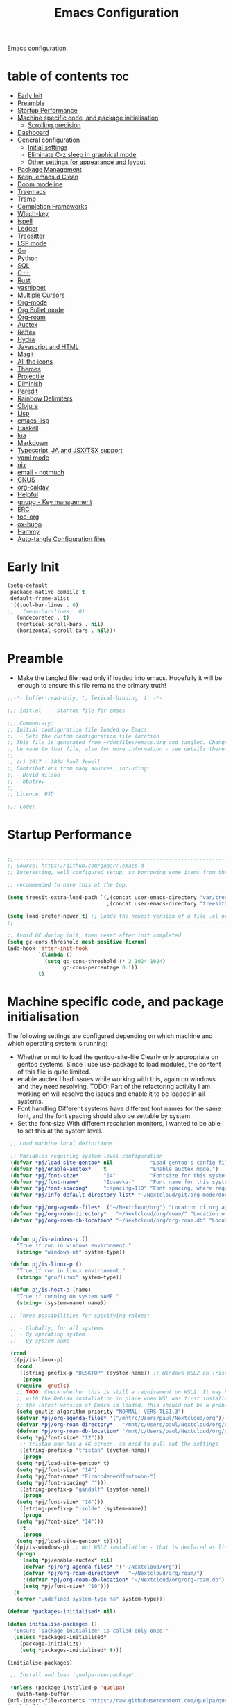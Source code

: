 #+TITLE: Emacs Configuration
#+PROPERTY: header-args:emacs-lisp :mkdirp t :tangle ./.emacs.d/init.el

Emacs configuration.

* table of contents                                                     :toc:
:PROPERTIES:
:TOC: :include all :ignore this
:END:
- [[#early-init][Early Init]]
- [[#preamble][Preamble]]
- [[#startup-performance][Startup Performance]]
- [[#machine-specific-code-and-package-initialisation][Machine specific code, and package initialisation]]
  - [[#scrolling-precision][Scrolling precision]]
- [[#dashboard][Dashboard]]
- [[#general-configuration][General configuration]]
  - [[#initial-settings][Initial settings]]
  - [[#eliminate-c-z-sleep-in-graphical-mode][Eliminate C-z sleep in graphical mode]]
  - [[#other-settings-for-appearance-and-layout][Other settings for appearance and layout]]
- [[#package-management][Package Management]]
- [[#keep-emacsd-clean][Keep .emacs.d Clean]]
- [[#doom-modeline][Doom modeline]]
- [[#treemacs][Treemacs]]
- [[#tramp][Tramp]]
- [[#completion-frameworks][Completion Frameworks]]
- [[#which-key][Which-key]]
- [[#ispell][ispell]]
- [[#ledger][Ledger]]
- [[#treesitter][Treesitter]]
- [[#lsp-mode][LSP mode]]
- [[#go][Go]]
- [[#python][Python]]
- [[#sql][SQL]]
- [[#c][C++]]
- [[#rust][Rust]]
- [[#yasnippet][yasnippet]]
- [[#multiple-cursors][Multiple Cursors]]
- [[#org-mode][Org-mode]]
- [[#org-bullet-mode][Org Bullet mode]]
- [[#org-roam][Org-roam]]
- [[#auctex][Auctex]]
- [[#reftex][Reftex]]
- [[#hydra][Hydra]]
- [[#javascript-and-html][Javascript and HTML]]
- [[#magit][Magit]]
- [[#all-the-icons][All the icons]]
- [[#themes][Themes]]
- [[#projectile][Projectile]]
- [[#diminish][Diminish]]
- [[#paredit][Paredit]]
- [[#rainbow-delimiters][Rainbow Delimiters]]
- [[#clojure][Clojure]]
- [[#lisp][Lisp]]
- [[#emacs-lisp][emacs-lisp]]
- [[#haskell][Haskell]]
- [[#lua][lua]]
- [[#markdown][Markdown]]
- [[#typescript-ja-and-jsxtsx-support][Typescript, JA and JSX/TSX support]]
- [[#yaml-mode][yaml mode]]
- [[#nix][nix]]
- [[#email---notmuch][email - notmuch]]
- [[#gnus][GNUS]]
- [[#org-caldav][org-caldav]]
- [[#helpful][Helpful]]
- [[#gnupg---key-management][gnupg - Key management]]
- [[#erc][ERC]]
- [[#toc-org][toc-org]]
- [[#ox-hugo][ox-hugo]]
- [[#hammy][Hammy]]
- [[#auto-tangle-configuration-files][Auto-tangle Configuration files]]

* Early Init
#+begin_src emacs-lisp :tangle ./.emacs.d/early-init.el
(setq-default
 package-native-compile t
 default-frame-alist
 '((tool-bar-lines . 0)
;;   (menu-bar-lines . 0)
   (undecorated . t)
   (vertical-scroll-bars . nil)
   (horizontal-scroll-bars . nil)))
#+end_src
* Preamble
- Make the tangled file read only if loaded into emacs. Hopefully it
  will be enough to ensure this file remains the primary truth!
#+begin_src emacs-lisp
;;-*- buffer-read-only: t; lexical-binding: t; -*-

;;; init.el --- Startup file for emacs

;;; Commentary:
;; Initial configuration file loaded by Emacs.
;;  - Sets the custom configuration file location
;; This file is generated from ~/dotfiles/emacs.org and tangled. Changes should
;; be made to that file; also for more information - see details there.
;;
;; (c) 2017 - 2024 Paul Jewell
;; Contributions from many sources, including:
;; - David Wilson
;; - bbatsov
;;
;; Licence: BSD

;;; Code:
#+end_src

* Startup Performance

#+begin_src emacs-lisp

;;---------------------------------------------------------------------------------
;; Source: https://github.com/gopar/.emacs.d
;; Interesting, well configured setup, so borrowing some items from there.

;; recommended to have this at the top.

(setq treesit-extra-load-path `(,(concat user-emacs-directory "var/tree-sitter-dist/")
                                ,(concat user-emacs-directory "treesitter")))

(setq load-prefer-newer t) ;; Loads the newest version of a file .el or .elc
;;---------------------------------------------------------------------------------

;; Avoid GC during init, then reset after init completed
(setq gc-cons-threshold most-positive-fixnum)
(add-hook 'after-init-hook
          `(lambda ()
            (setq gc-cons-threshold (* 2 1024 1024)
                  gc-cons-percentage 0.1))
          t)

#+end_src

* Machine specific code, and package initialisation
The following settings are configured depending on which machine and
which operating system is running:
- Whether or not to load the gentoo-site-file
  Clearly only appropriate on gentoo systems. Since I use use-package
  to load modules, the content of this file is quite limited.
- enable auctex I had issues while working with this, again on windows
  and they need resolving. TODO: Part of the refactoring activity I am
  working on will resolve the issues and enable it to be loaded in all
  systems.
- Font handling
  Different systems have different font names for the same font, and
  the font spacing should also be settable by system.
- Set the font-size
  With different resolution monitors, I wanted to be able to set this
  at the system level.
#+begin_src emacs-lisp
   ;; Load machine local definitions

   ;; Variables requiring system level configuration
   (defvar *pj/load-site-gentoo* nil            "Load gentoo's config file.")
   (defvar *pj/enable-auctex*    t              "Enable auctex mode.")
   (defvar *pj/font-size*        "14"           "Fontsize for this system.")
   (defvar *pj/font-name*        "Iosevka-"     "Font name for this system.")
   (defvar *pj/font-spacing*     ":spacing=110" "Font spacing, where required.")
   (defvar *pj/info-default-directory-list* "~/Nextcloud/git/org-mode/doc")

   (defvar *pj/org-agenda-files* '("~/Nextcloud/org") "Location of org agenda files.")
   (defvar *pj/org-roam-directory*   "~/Nextcloud/org/roam/" "Location of org-roam files.")
   (defvar *pj/org-roam-db-location* "~/Nextcloud/org/org-roam.db" "Location of org-roam database.")


   (defun pj/is-windows-p ()
     "True if run in windows environment."
     (string= "windows-nt" system-type))

   (defun pj/is-linux-p ()
     "True if run in linux environment."
     (string= "gnu/linux" system-type))

   (defun pj/is-host-p (name)
     "True if running on system NAME."
     (string= (system-name) name))

   ;; Three possibilities for specifying values:

   ;; - Globally, for all systems
   ;; - By operating system
   ;; - By system name

   (cond
    ((pj/is-linux-p)
     (cond
      ((string-prefix-p "DESKTOP" (system-name)) ;; Windows WSL2 on Tristan
       (progn
	 (require 'gnutls)
	 ;; TODO: Check whether this is still a requirement on WSL2. It may have been necessary
	 ;; with the Debian installation in place when WSL was first installed. Also, if
	 ;; the latest version of Emacs is loaded, this should not be a problem.
	 (setq gnutls-algorithm-priority "NORMAL:-VERS-TLS1.3")
	 (defvar *pj/org-agenda-files* '("/mnt/c/Users/paul/Nextcloud/org"))
	 (defvar *pj/org-roam-directory*   "/mnt/c/Users/paul/Nextcloud/org/roam/")
	 (defvar *pj/org-roam-db-location* "/mnt/c/Users/paul/Nextcloud/org/org-roam.db")
	 (setq *pj/font-size* "12")))
      ;; tristan now has a 4K screen, so need to pull out the settings
      ((string-prefix-p "tristan" (system-name))
       (progn
	 (setq *pj/load-site-gentoo* t)
	 (setq *pj/font-size* "14")
	 (setq *pj/font-name* "Firacodenerdfontmono-")
	 (setq *pj/font-spacing* "")))
      ((string-prefix-p "gandalf" (system-name))
       (progn
	 (setq *pj/font-size* "14")))
      ((string-prefix-p "isolde" (system-name))
       (progn
	 (setq *pj/font-size* "14")))
      (t
       (progn
	 (setq *pj/load-site-gentoo* t)))))
    ((pj/is-windows-p) ;; Not WSL2 installation - that is declared as linux
     (progn
       (setq *pj/enable-auctex* nil)
       (defvar *pj/org-agenda-files* '("~/Nextcloud/org"))
       (defvar *pj/org-roam-directory*   "~/Nextcloud/org/roam/")
       :(defvar *pj/org-roam-db-location* "~/Nextcloud/org/org-roam.db")
       (setq *pj/font-size* "10")))
    (t
     (error "Undefined system-type %s" system-type)))
  
  (defvar *packages-initialised* nil)

  (defun initialise-packages ()
    "Ensure `package-initialize' is called only once."
    (unless *packages-initialised*
      (package-initialize)
      (setq *packages-initialised* t)))

  (initialise-packages)

   ;; Install and load `quelpa-use-package'.

   (unless (package-installed-p 'quelpa)
     (with-temp-buffer
  (url-insert-file-contents "https://raw.githubusercontent.com/quelpa/quelpa/master/quelpa.el")
  (eval-buffer)
  (quelpa-self-upgrade)))
   (setq quelpa-update-melpa-p nil)
   (unless (package-installed-p 'quelpa-use-package)
     (quelpa
      '(quelpa-use-package
   :fetcher git
   :url "https://github.com/quelpa/quelpa-use-package.git")))
  (require 'quelpa-use-package)

#+end_src

#+begin_src emacs-lisp
(defvar init-dir) ;; Initial directory for emacs configuration
(setq init-dir (file-name-directory (or load-file-name (buffer-file-name))))

#+end_src
** Scrolling precision
#+begin_src
(setq pixel-scroll-precision-interpolate-page t)
(pixel-scroll-precision-mode t)

#+end_src
* Dashboard
#+begin_src emacs-lisp
(use-package dashboard
  :config
  (dashboard-setup-startup-hook)
  (setq dashboard-items '((recents . 20) (bookmarks . 20)))
  (setq recentf-exclude '("bookmarks")))

#+end_src
* General configuration
** Initial settings
#+begin_src emacs-lisp
;;==============================================================================
;;.....General configuration
;;     ---------------------

(if *pj/load-site-gentoo*
    (require 'site-gentoo))

;; Set default modes
(setq major-mode 'text-mode)
(add-hook 'text-mode-hook 'turn-on-auto-fill)

;; Go straight to scratch buffer on startup
(setq inhibit-startup-screen t)

;; dont use tabs for indenting
(setq-default indent-tabs-mode nil)
(setq-default tab-width 3)
(setq-default sh-basic-offset 2)
(setq-default sh-indentation 2)

;; Changes all yes/no questions to y/n type
(fset 'yes-or-no-p 'y-or-n-p)
(set-variable 'confirm-kill-emacs 'yes-or-no-p)

#+end_src

** Eliminate C-z sleep in graphical mode
When running emacs in a terminal, it is useful to be able to suspend with C-z
but in graphical mode it causes havoc. This code checks the mode and enables/disables
C-z as appropriate.

#+begin_src emacs-lisp
(fset 'original-suspend-frame (symbol-function 'suspend-frame))

(defun my-suspend-frame ()
  "A custom version of suspend frame that does nothing in graphical mode."
  (if (display-graphic-p)
      (message "Frame suspension is disabled in graphical mode.")
    (original-suspend-frame)))

(advice-add 'suspend-frame :override #'my-suspend-frame)

#+end_src

** Other settings for appearance and layout

#+begin_src emacs-lisp


;; global-font-lock-mode enables font-lock-mode (syntax highlighting)
;; when the current major mode supports it.
(global-font-lock-mode t)
;; Goto line number. You can display the line numbers in the margin
;; of the buffer with M-x display-line-numbers-mode
(global-set-key "\C-x\C-l" 'goto-line)
;; Copy the marked region to the kill ring
(global-set-key "\C-x\C-y" 'copy-region-as-kill)

;; Remove the tool-bar from the top
(tool-bar-mode -1)
;; Currently not disabled - it is good to see the menu options available for the
;; different modes. I may disable it in the future if I feel I know the available
;; options well enough.
;; (menu-bar-mode -1) 
(scroll-bar-mode -1)

;; Full path in title bar
(setq-default frame-title-format "%b (%f)")

;; Easier to remember list-buffers...
(defalias 'list-buffers 'ibuffer)

;; Backup management
(setq backup-directory-alist `(("." . ,(concat user-emacs-directory "backups")))
      ;; don't kill my hardlinks
      backup-by-copying t
      ;; Keep multiple versions for each file, but not too many
      version-control t
      delete-old-versions t
      kept-new-versions 20
      kept-old-versions 5)

#+end_src

* Package Management
Packages are currently installed using use-package. 

#+begin_src emacs-lisp
;;==============================================================================
;;.....Package management
;;     ------------------

;; Add marmalade to package repos
(setq package-archives `(("gnu" . "https://elpa.gnu.org/packages/")
                         ("melpa" . "https://melpa.org/packages/")
                         ("melpa-stable" . "https://stable.melpa.org/packages/")))
      
(initialise-packages)

(unless (and (file-exists-p (concat init-dir "elpa/archives/gnu"))
             (file-exists-p (concat init-dir "elpa/archives/melpa"))
             (file-exists-p (concat init-dir "elpa/archives/melpa-stable")))
  (package-refresh-contents))

;; Initialise use-package on non-guix/non-nix systems.
(unless (package-installed-p 'use-package)
  (package-install 'use-package))

(eval-when-compile (require 'use-package))
(setq use-package-verbose t
      native-comp-async-report-warnings-errors nil)

;; This ensures packages are available - if using nix/guix declarative package
;; installation, this needs to be removed
(setq use-package-always-ensure t)

(use-package async
  :defer t
  :init
  (dired-async-mode 1))

(use-package savehist
  :defer 2
  :init (savehist-mode t))

(use-package repeat
  :defer 10
  :init (repeat-mode +1))
#+end_src

* Keep .emacs.d Clean
#+begin_src emacs-lisp
;; Change the user-emacs-directory to keep unwanted things out of ~/.emacs.d
(setq user-emacs-directory (expand-file-name "~/.cache/emacs/")
      url-history-file (expand-file-name "url/history" user-emacs-directory))

;; Use no-littering to automatically set common paths to the new user-emacs-directory
(use-package no-littering)

;; Keep customization settings in a temporary file (thanks Ambrevar!)
;; This means customisations won't persist after a reboot...
(setq custom-file
      (if (boundp 'server-socket-dir)
          (expand-file-name "custom.el" server-socket-dir)
        (expand-file-name (format "emacs-custom-%s.el" (user-uid)) temporary-file-directory)))
(load custom-file t)

#+end_src
* Doom modeline
Better UI for modeline.
Need to install fonts first by doing this:
#+begin_example
M-x all-the-icons-install-fonts
#+end_example

#+begin_src emacs-lisp
(use-package doom-modeline
  :init (doom-modeline-mode 1)
  :config (column-number-mode 1)
  :custom
  (doom-modeline-height 30)
  (doom-modeline-window-width-limit nil)
  (doom-modeline-buffer-file-name-style 'truncate-with-project)
  (doom-modeline-minor-modes nil)
  (doom-modeline-enable-word-count t)
  (doom-modeline-buffer-encoding nil)
  (doom-modeline-buffer-modification-icon t)
  (doom-modeline-env-python-executable "python")
  ;; Requires display-time-mode to be 1
  (doom-modeline-time t)
  (doom-modeline-vcs-max-length 50))

#+end_src
* Treemacs
#+begin_src
(use-package treemacs
  :bind ("C-c t" . treemacs)
  :custom
  (treemacs-is-never-other-window t)
  :hook
  (treemacs-mode . treemacs-project-follow-mode))
#+end_src


* Tramp
ssh connection to other machines.
#+begin_src emacs-lisp
(setq tramp-default-method "ssh")
;; Ensure paths are correct for editing files on guix systems (thanks @janneke)
(with-eval-after-load 'tramp-sh (push 'tramp-own-remote-path tramp-remote-path))
#+end_src

* Completion Frameworks
#+begin_src emacs-lisp

;;; COMPLETION
(use-package vertico
  :init
  ;; Enable vertico using the vertico-flat-mode
  (require 'vertico-directory)
  (add-hook 'rfn-eshadow-update-overlay-hook #'vertico-directory-tidy)

  (use-package orderless
    :commands (orderless)
    :custom
    (completion-styles '(orderless basic))
    (completion-category-overrides '((file (styles partial-completion))
                                     (ledger (styles basic)))))

  (use-package marginalia
    :custom
    (marginalia-annotators
     '(marginalia-annotators-heavy marginalia-annotators-light nil))
    :config
    (marginalia-mode))
  (vertico-mode t)
  :config
  ;; Do not allow the cursor in the minibuffer prompt
  (setq minibuffer-prompt-properties
        '(read-only t cursor-intangible t face minibuffer-prompt))
  (add-hook 'minibuffer-setup-hook #'cursor-intangible-mode)
  ;; Enable recursive minibuffers
  (setq enable-recursive-minibuffers t))
;;;; Extra Completion Functions
(use-package consult
  :ensure t
  :after vertico
  :bind (("C-x b"       . consult-buffer)
         ("C-x C-k C-k" . consult-kmacro)
         ("M-y"         . consult-yank-pop)
         ("M-g g"       . consult-goto-line)
         ("M-g M-g"     . consult-goto-line)
         ("M-g f"       . consult-flymake)
         ("M-g i"       . consult-imenu)
         ("M-s l"       . consult-line)
         ("M-s L"       . consult-line-multi)
         ("M-s u"       . consult-focus-lines)
         ("M-s g"       . consult-ripgrep)
         ("M-s M-g"     . consult-ripgrep)
         ("C-x C-SPC"   . consult-global-mark)
         ("C-x M-:"     . consult-complex-command)
         ;; TODO: Identify new key chords for these two...
         ;;         ("C-c n"       . consult-org-agenda)
         ;;         ("C-c m"       . my/notegrep)
         :map minibuffer-local-map
         ("M-r" . consult-history))
  :custom
  (completion-in-region-function #'consult-completion-in-region)
  :config
  (defun my/notegrep ()
    "Use interactive grepping to search my notes"
    (interactive)
    (consult-ripgrep org-directory))
  (recentf-mode t))

(use-package consult-dir
  :ensure t
  :bind (("C-x C-j" . consult-dir)
         ;; :map minibuffer-local-completion-map
         :map vertico-map
         ("C-x C-j" . consult-dir)))

(use-package consult-recoll
  :ensure t
  :bind (("M-s r" . consult-recoll))
  :init
  (setq consult-recoll-inline-snippets t)
  :config
  (defun recoll-index (&optional args)
    "Start indexing deamon if there is not one running already.
This way our searches are kept up to date"
    (interactive)
    (let ((recollindex-buffer "*RECOLLINDEX*"))
      (unless (process-live-p (get-buffer-process (get-buffer recollindex-buffer)))
        (make-process :name "recollindex"
                      :buffer recollindex-buffer
                      :command '("recollindex" "-m" "-D")))))
  (eval-after-load 'consult-recoll
    (recoll-index)))

(use-package embark
  :bind
  ;; pick some comfortable binding
  (("C-="                     . embark-act)
   ("C-<escape>"              . embark-act)
   ([remap describe-bindings] . embark-bindings)
   :map embark-file-map
   ("C-d"                     . dragon-drop))
  :custom
  (embark-indicators
   '(embark-highlight-indicator
     embark-isearch-highlight-indicator
     embark-minimal-indicator))
  :init
  ;; Optionally replace the key help with a completing-read interface
  (setq prefix-help-command #'embark-prefix-help-command)
  (setq embark-prompter 'embark-completing-read-prompter)
  :config
  (defun search-in-source-graph (text))
  (defun dragon-drop (file)
    (start-process-shell-command "dragon-drop" nil
                                 (concat "dragon-drop " file)))

  ;; Preview any command with M-.
  (define-key minibuffer-local-map (kbd "M-.") #'my-embark-preview)
  (defun my-embark-preview ()
    "Previews candidate in vertico buffer, unless it's a consult command"
    (interactive)
    (unless (bound-and-true-p consult--preview-function)
      (save-selected-window
        (let ((embark-quit-after-action nil))
          (embark-dwim))))))
;; Consult users will also want the embark-consult package.
(use-package embark-consult
  :after (:all embark consult)
  :demand t
  ;; if you want to have consult previews as you move around an
  ;; auto-updating embark collect buffer
  :hook
  (embark-collect-mode . consult-preview-at-point-mode))
;; For uploading files
(use-package 0x0
  :after embark
  :bind (
         :map embark-file-map
         ("U"    . 0x0-upload-file)
         :map embark-region-map
         ("U"    . 0x0-dwim))
  :commands (0x0-dwim 0x0-upload-file))

;;;; Code Completion
(use-package corfu
  ;; Optional customizations
  :custom
  ;;(corfu-cycle t)                 ; Allows cycling through candidates
  (corfu-auto t)                    ; Enable auto completion
  ;;(corfu-auto-prefix 2)
  (corfu-auto-delay 0.5)
  (corfu-popupinfo-delay '(0.5 . 0.2))
  ;;(corfu-preview-current 'insert) ; insert previewed candidate
  ;;(corfu-preselect 'prompt)
  ;;(corfu-on-exact-match nil)      ; Don't auto expand tempel snippets
  ;; Optionally use TAB for cycling, default is `corfu-complete'.
  :bind (:map corfu-map
              ("M-SPC"      . corfu-insert-separator)
              ("TAB"        . corfu-next)
              ([tab]        . corfu-next)
              ("S-TAB"      . corfu-previous)
              ([backtab]    . corfu-previous)
              ("S-<return>" . corfu-insert)
              ("RET"        . nil))
  
  :init
  (global-corfu-mode)
  (corfu-history-mode)
  (corfu-popupinfo-mode) ; Popup completion info
  :config
  (add-hook 'eshell-mode-hook
            (lambda () (setq-local corfu-quit-at-boundary t
                                   corfu-quit-no-match t
                                   corfu-auto nil)
              (corfu-mode))))

(use-package emacs
  :init
  (setq completion-cycle-threshold 3)
  (setq tab-always-indent 'complete))

(use-package cape
  :defer 10
  :bind ("C-c f" . cape-file)
  :init
  ;; Add `completion-at-point-functions', used by `completion-at-point'.
  ;; (defalias 'dabbrev-after-2 (cape-capf-prefix-length #'cape-dabbrev 2))
  ;; (add-to-list 'completion-at-point-functions 'dabbrev-after-2 t)
  (cl-pushnew #'cape-file completion-at-point-functions)
  :config
  ;; Silence then pcomplete capf, no errors or messages!
  (advice-add 'pcomplete-completions-at-point :around #'cape-wrap-silent)
  (advice-add 'eglot-completion-at-point :around #'cape-wrap-buster)
  ;; Ensure that pcomplete does not write to the buffer
  ;; and behaves as a pure `completion-at-point-function'.
  (advice-add 'pcomplete-completions-at-point :around #'cape-wrap-purify))

(use-package yasnippet-snippets
  :after yasnippet)
;; (use-package yasnippet-capf
;;   :ensure nil
;;   :quelpa (yasnippet-capf :fetcher github :repo "elken/yasnippet-capf")
;;   :after yasnippet
;;   :hook ((prog-mode . yas-setup-capf)
;;          (text-mode . yas-setup-capf)
;;          (lsp-mode  . yas-setup-capf)
;;          (sly-mode  . yas-setup-capf))
;;   :bind (("C-c y" . yasnippet-capf)
;;          ("M-+"   . yas-insert-snippet))
;;   :config
;;   (defun yas-setup-capf ()
;;     (setq-local completion-at-point-functions
;;                 (cons 'yasnippet-capf
;;                       completion-at-point-functions)))
;;   (push 'yasnippet-capf completion-at-point-functions))

#+end_src

* Which-key
Show the key sequences available from the current command key after a
small delay.
#+begin_src emacs-lisp
;;==============================================================================
;;.....which-key
;;     ---------
;; Key completion - offers the keys which complete the sequence.

(use-package which-key
  :config (which-key-mode))

#+end_src

* ispell
#+begin_src emacs-lisp
;;==============================================================================
;;.....ispell
;;     ------
;; Spell checker.

(require 'ispell)
(setenv "LANG" "en_GB")
(setq ispell-program-name "hunspell")
(if (string= system-type "windows-nt")
    (setq ispell-hunspell-dict-paths-alist
          '(("en_GB" "c:/Hunspell/en_GB.aff"))))
(setq ispell-local-dictionary "en_GB")
(setq ispell-local-dictionary-alist
      '(("en_GB" "[[:alpha:]]" "[^[:alpha:]]" "[']" nil ("-d" "en_GB") nil utf-8)))
;; (flyspell-mode 1)
(global-set-key (kbd "M-\\") 'ispell-word)

#+end_src

* Ledger
CLI accounting, as it should be.
#+begin_src emacs-lisp
;;==============================================================================
;;.....ledger
;;     ------
;; Text based accounting program.

(use-package ledger-mode
  :init
  (setq ledger-clear-whole-transactions 1)
  (setq ledger-post-amount-alignment-at :decimal)
  (setq ledger-post-amount-alignment-column 60)
  
  :config
  (add-to-list 'auto-mode-alist '("\\.dat$" . ledger-mode))
  (add-to-list 'auto-mode-alist '("\\.ledger$" . ledger-mode)))


#+end_src

* Treesitter
Still learning about this, so this is quite fluid.
#+begin_src emacs-lisp
;;==============================================================================
;;.....treesitter
;;     ----------
;;; Code:
(use-package treesit-auto
  :commands
  (treesit-install-language-grammar pj/treesit-install-all-languages)
  :init
  (defvar treesit-language-source-alist
      '((bash .("https://github.com/tree-sitter/tree-sitter-bash"))
        (c . ("https://github.com/tree-sitter/tree-sitter-c"))
        (cpp . ("https://github.com/tree-sitter/tree-sitter-cpp"))
        (cmake . ("https://github.com/uyha/tree-sitter-cmake"))
        (css . ("https://github.com/tree-sitter/tree-sitter-css"))
        (dockerfile . ("https://github.com/camdencheek/tree-sitter-dockerfile"))
        (go . ("https://github.com/tree-sitter/tree-sitter-go"))
        (java . ("https://github.com/tree-sitter/tree-sitter-java"))
        (javascript . ("https://github.com/tree-sitter/tree-sitter-javascript"))
        (json . ("https://github.com/tree-sitter/tree-sitter-json"))
        (julia .("https://github.com/tree-sitter/tree-sitter-julia"))
        (nix . ("https://github.com/nix-community/tree-sitter-nix"))
        (python . ("https://github.com/tree-sitter/tree-sitter-python"))
        (ruby . ("https://github.com/tree-sitter/tree-sitter-ruby"))
        (rust . ("https://github.com/tree-sitter/tree-sitter-rust"))
        (toml . ("https://github.com/tree-sitter/tree-sitter-toml"))
        (typescript .("https://github.com/tree-sitter/tree-sitter-typescript"
                      "master"
                      "typescript/src"))
        (yaml . ("https://github.com/ikatyang/tree-sitter-yaml"))))

  (setq treesit-load-name-override-list '((c++ "libtree-sitter-cpp")))

  (add-to-list 'major-mode-remap-alist '(sh-mode . bash-ts-mode))
  (add-to-list 'major-mode-remap-alist '(shell-script-mode . bash-ts-mode))
  (add-to-list 'major-mode-remap-alist '(c-mode . c-ts-mode))
  (add-to-list 'major-mode-remap-alist '(c++-mode . c++-ts-mode))
  (add-to-list 'major-mode-remap-alist '(c-or-c++-mode . c-or-c++-ts-mode))
  (add-to-list 'major-mode-remap-alist '(css-mode . css-ts-mode))
  (add-to-list 'major-mode-remap-alist '(java-mode . java-ts-mode))
  (add-to-list 'major-mode-remap-alist '(javascript-mode . js-ts-mode))
  (add-to-list 'major-mode-remap-alist '(js-mode . js-ts-mode))
  (add-to-list 'major-mode-remap-alist '(python-mode . python-ts-mode))
  (add-to-list 'major-mode-remap-alist '(ruby-mode . ruby-ts-mode))

  (add-to-list 'auto-mode-alist '("CMakeLists\\.txt\\'" . cmake-ts-mode))
  (add-to-list 'auto-mode-alist '("\\.cmake\\'" . cmake-ts-mode))
  (add-to-list 'auto-mode-alist '("\\Dockerfile\\'" . dockerfile-ts-mode))
  (add-to-list 'auto-mode-alist '("\\.go\\'" . go-ts-mode))
  (add-to-list 'auto-mode-alist '("\\.json\\'" . json-ts-mode))
  (add-to-list 'auto-mode-alist '("\\.rs\\'" . rust-ts-mode))
  (add-to-list 'auto-mode-alist '("\\.toml\\'" . toml-ts-mode))
  (add-to-list 'auto-mode-alist '("\\.ts\\'" . typescript-ts-mode))
  (add-to-list 'auto-mode-alist '("\\.\\(e?ya?\\|ra\\)ml\\'" . yaml-ts-mode))

  :custom
  (treesit-auto-install 'prompt)
  :config
  (treesit-auto-add-to-auto-mode-alist 'all)
  (defun pj/treesit-install-all-languages ()
    "Install all languages specified by `treeesit-language-source-alist'."
    (interactive)
    (let ((languages (mapcar 'car treesit-language-source-alist)))
      (dolist (lang languages)
        (unless (treesit-language-available-p lang)
          (treesit-install-language-grammar lang)
          (message "`%s' parser was installed." lang)
          (sit-for 0.75))))))


#+end_src
* LSP mode
eglot configuration for lsp mode functionality.
#+begin_src emacs-lisp

;; Adds LSP support. Note that you must have the respective LSP
;; server installed on your machine to use it with Eglot. e.g.
;; rust-analyzer to use Eglot with `rust-mode'.
(use-package eglot
  :bind (("s-<mouse-1>" . eglot-find-implementation)
         ("C-c ." . eglot-code-action-quickfix))
  ;; Add your programming modes here to automatically start Eglot,
  ;; assuming you have the respective LSP server installed.
  :hook ((web-mode . eglot-ensure)
         (rust-mode . eglot-ensure))
  :config
  ;; You can configure additional LSP servers by modifying
  ;; `eglot-server-programs'. The following tells eglot to use TypeScript
  ;; language server when working in `web-mode'.
  (add-to-list 'eglot-server-programs
               '(web-mode . ("typescript-language-server" "--stdio")))
  ;; use orderless for completion filtering
  (setq completion-category-overrides '((eglot (styles orderless))
                                        (eglot-capf (styles orderless)))))
#+end_src
* Go
Not currently using go, so not sure if this is complete or not.
#+begin_src emacs-lisp
  ;;==============================================================================
  ;;.....go
  ;;     --
  ;; Package for go programming.

  (use-package go-mode
     :config
     (add-hook 'go-mode-hook (lambda () (setq auto-complete-mode 1))))

#+end_src

* Python

TODO: Not working, and not used currently...
#+begin_src emacs-lisp
;;==============================================================================
;;.....Python
;;     ------


;;; Currently commented out - jedi mode should not be installed when using
;;; company mode. company-jedi should be used instead

;;(use-package jedi
;;  
;;  :init
;;  (add-hook 'python-mode-hook 'jedi:setup)
;;  (add-hook 'python-mode-hook 'jedi:ac-setup))
;;; Alternative - use elpy - not yet fully configured
;;(use-package elpy
;;  
;;  :init
;;  (advice-add 'python-mode :before 'elpy-enable))

#+end_src

* SQL
Set up when I was doing stuff with mysql. Currently dormant...
#+begin_src emacs-lisp
;;==============================================================================
;;.....SQL
;;     ---

(require 'sql)

(eval-after-load "sql"
  '(progn (sql-set-product 'mysql)))

#+end_src

* C++
I haven't used this in anger recently, so I am not sure if it
works. TODO: Needs to be revisited.
#+begin_src emacs-lisp
;;==============================================================================
;;.....c++
;;     ---

(defun my-c++-mode-hook()
  "Customise the default c++ settings."
  (c-set-style "stroustrup"))

(add-hook 'c++-mode-hook 'my-c++-mode-hook)
#+end_src


* Rust
Started learning rust. This config snippet is copied from elsewhere,
but seems to work at the moment. TODO: Improve further.

#+begin_src emacs-lisp
(use-package rust-mode
  :bind (:map rust-mode-map
	      ("C-c C-r" . 'rust-run)
	      ("C-c C-c" . 'rust-compile)
	      ("C-c C-f" . 'rust-format-buffer)
	      ("C-c C-t" . 'rust-test))
  :hook (rust-mode . prettify-symbols-mode))
#+end_src


This version is currently disabled - the above should do it for emacs29++
#+begin_src emacs-lisp :tangle no
;;==============================================================================
;;.....rust
;;     ----
;; Package for rust programming.

;; (use-package rustic)

;; (defun rustic-mode-auto-save-hook ()
;;   "Enable auto-saving in rustic-mode buffers."
;;   (when buffer-file-name
;;     (setq-local compilation-ask-about-save nil)))
;; (add-hook 'rustic-mode-hook 'rustic-mode-auto-save-hook)

(use-package rustic
  :mode ("\\.rs\\'" . rustic-mode)
  ;; :bind (:map rustic-mode-map
  ;;             ("M-j" . lsp-ui-imenu)
  ;;             ("M-?" . lsp-find-references)
  ;;             ("C-c C-c l" . flycheck-list-errors)
  ;;             ("C-c C-c a" . lsp-execute-code-action)
  ;;             ("C-c C-c r" . lsp-rename)
  ;;             ("C-c C-c q" . lsp-workspace-restart)
  ;;             ("C-c C-c Q" . lsp-workspace-shutdown)
  ;;             ("C-c C-c s" . lsp-rust-analyzer-status)
  ;;             ("C-c C-c e" . lsp-rust-analyzer-expand-macro)
  ;;             ("C-c C-c d" . dap-hydra)
  ;;             ("C-c C-c h" . lsp-ui-doc-glance))
  :config
  ;; uncomment for less flashiness
  ;; (setq lsp-eldoc-hook nil)
  ;; (setq lsp-enable-symbol-highlighting nil)
  ;; (setq lsp-signature-auto-activate nil)

  ;; comment to disable rustfmt on save
  (add-hook 'rustic-mode-hook 'rk/rustic-mode-hook))

(defun rk/rustic-mode-hook ()
  ;; so that run C-c C-c C-r works without having to confirm, but don't try to
  ;; save rust buffers that are not file visiting. Once
  ;; https://github.com/brotzeit/rustic/issues/253 has been resolved this should
  ;; no longer be necessary.
  (when buffer-file-name
    (setq-local buffer-save-without-query t))
  (add-hook 'before-save-hook 'lsp-format-buffer nil t))

;; -=-=-=-=-=-=-=-=-=-=-=-=-=-=-=-=-=-=-=-=-=-=-=-=-=-=-=-
;; for rust-analyzer integration

(use-package lsp-mode
  :commands lsp
  :custom
  ;; what to use when checking on-save. "check" is default, I prefer clippy
  (lsp-rust-analyzer-cargo-watch-command "clippy")
  (lsp-eldoc-render-all t)
  (lsp-idle-delay 0.6)
  ;; This controls the overlays that display type and other hints inline. Enable
  ;; / disable as you prefer. Well require a `lsp-workspace-restart' to have an
  ;; effect on open projects.
  (lsp-rust-analyzer-server-display-inlay-hints t)
  (lsp-rust-analyzer-display-lifetime-elision-hints-enable "skip_trivial")
  (lsp-rust-analyzer-display-chaining-hints t)
  (lsp-rust-analyzer-display-lifetime-elision-hints-use-parameter-names nil)
  (lsp-rust-analyzer-display-closure-return-type-hints t)
  (lsp-rust-analyzer-display-parameter-hints nil)
  (lsp-rust-analyzer-display-reborrow-hints nil)
  :config
  (add-hook 'lsp-mode-hook 'lsp-ui-mode))

(use-package lsp-ui
  :commands lsp-ui-mode
  :custom
  (lsp-ui-peek-always-show t)
  (lsp-ui-sideline-show-hover t)
  (lsp-ui-doc-enable nil))


#+end_src

* yasnippet
Snippet management. TODO: Proper setup
#+begin_src emacs-lisp
(use-package yasnippet
  :bind
  (:map yas-minor-mode-map
        ("C-c y" . yas-expand)
        ([(tab)] . nil)
        ("TAB" . nil))
  :config
  (yas-reload-all)
  (add-hook 'prog-mode-hook #'yas-minor-mode)
  (add-hook 'text-mode-hook #'yas-minor-mode))
#+end_src

#+results:

* Multiple Cursors
#+begin_src emacs-lisp
;;==============================================================================
;;.....multiple cursors
;;     ----------------

(use-package multiple-cursors
  :config (global-set-key (kbd "C-c m c") 'mc/edit-lines))

#+end_src

* Org-mode
TODO: Move this all into the my-org-mode.el file, and load it here.
TODO: Refactor my-org-mode.el file completely.
#+begin_src emacs-lisp
  ;;==============================================================================
  ;;.....org mode
  ;;     --------

  (setq org-agenda-files *pj/org-agenda-files*)
  (load "~/.emacs.d/lisp/my-org-mode.el")

;;  (eval-after-load "org" (add-to-list 'org-modules 'org-habit))
;;  (require 'org-habit) ;; org-habit is part of org-mode (not a package)
  (global-set-key (kbd "C-c w") 'org-refile)


;; Resolving conflict between org-mode and yasnippet
;; (defun yas/org-very-safe-expand ()
;;   (let ((yas/fallback-behavior 'return-nil)) (yas/expand)))

;; (add-hook 'org-mode-hook
;;           (lambda ()
;;             (make-variable-buffer-local 'yas/trigger-key)
;;             (setq yas/trigger-key [tab])
;;             (add-to-list 'org-tab-first-hook 'yas/org-very-safe-expand)
;;             (define-key yas/keymap [tab] 'yas/next-field)))

#+end_src

* Org Bullet mode
Pretty bullets
#+begin_src emacs-lisp
;;==============================================================================
;;.....org bullet mode
;;     ---------------

(use-package org-bullets
  :config (add-hook 'org-mode-hook (lambda () (org-bullets-mode 1))))

#+end_src
* Org-roam
Note taking on steroids. Need to learn how to use it properly.
#+begin_src emacs-lisp
;;==============================================================================
;;.....org roam mode
;;     -------------

;; Installation advice from the org-roam documentation website:
;; https://org-roam.readthedocs.io/en/master/installation/
;; and also the System Crafters videos on org-roam (from v2 onwards).

(use-package org-roam
  :init
  (setq org-roam-v2-ack t) ;; Silence version 2 update message  
  :custom
  (org-roam-db-location *pj/org-roam-db-location*)
  (org-roam-directory *pj/org-roam-directory*)
  (org-roam-completion-everywhere t)
  (org-roam-capture-templates
   '(("d" "default" plain
      "%?"
      :if-new (file+head "%<%Y%m%d%H%M%S>-${slug}.org" "#+title: ${title}\n#+date: %U\n")
      :unnarrowed t)
     ("p" "project" plain "* Goals\n\n%?\n\n* Tasks\n\n** TODO Add initial tasks\n\n* Dates\n\n"
      :if-new (file+head "%<%Y%m%d%H%M%S>-${slug}.org" "#+title: ${title}\n#+filetags: Project\n#+date: %U")
      :unnarrowed t)))
;;  (org-roam-dailies-capture-templates
;;   '(("d" "default" entry "* %<%I:%M %p>: %?"
;;      :if-new (file+head "%<%Y-%m-%d>.org" "#+title: %<%Y-%m-%d>an"))))
  :bind (("C-c n l" . org-roam-buffer-toggle)
         ("C-c n f" . org-roam-node-find)
         ("C-c n i" . org-roam-node-insert)
         ("C-c n j" . org-roam-dailies-capture-today)
         ("C-c n g" . org-roam-graph)
         ("C-c n c" . org-roam-capture)
         :map org-mode-map
         ("C-M-i"   . completion-at-point)
         :map org-roam-dailies-map
         ("Y" . org-roam-dailies-capture-yesterday)
         ("T" . org-roam-dailies-capture-tomorrow))
  :bind-keymap
  ("C-c n d" . org-roam-dailies-map)
  :config
  (require 'org-roam-dailies) ;; ensure the keymap is available
  (org-roam-db-autosync-mode))


#+end_src

* Auctex
TODO: Check the function of this. I want to write my book, and this
will be usefull for managing references.
#+begin_src emacs-lisp
;;==============================================================================
;;.....auctex
;;     ------

(when *pj/enable-auctex*
  (use-package auctex
    :mode ("\\.tex\\'" . latex-mode)
    :config
    (setq TeX-auto-save t)
    (setq TeX-parse-self t)
    (setq-default TeX-master nil)
    
    (add-hook 'LaTeX-mode-hook 
              (lambda ()
                (company-mode)
                (visual-line-mode) ; May prefer auto-fill-mode
                (flyspell-mode)
                (turn-on-reftex)
                (setq TeX-PDF-mode t)
                (setq reftex-plug-into-AUCtex t)
                (LaTeX-math-mode)))
    
    ;; Update PDF buffers after successful LaTaX runs
    (add-hook 'TeX-after-TeX-LaTeX-command-finished-hook
              #'TeX-revert-document-buffer)
    
    ;; to use pdfview with auctex
    (add-hook 'Latex-mode-hook 'pdf-tools-install)))


#+end_src
* Reftex
I haven't used this yet, so there may be some issues.
TODO: Sort this out!
#+begin_src emacs-lisp
;;==============================================================================
;;.....reftex
;;     ------

;;(use-package reftex
;;  :defer t
;;  :config
;;  (setq reftex-cite-prompt-optional-args t)) ; prompt for empty optional args in cite


;;==============================================================================
;;.....ivy-bibtex
;;     ----------

;; TODO: Modify the paths etc in this section:

;;(use-package ivy-bibtex
;;  
;;  :bind ("C-c b b" . ivy-bibtex)
;;  :config
;;  (setq bibtex-completion-bibliography 
;;        '("C:/Users/Nasser/OneDrive/Bibliography/references-zot.bib"))
;;  (setq bibtex-completion-library-path 
;;        '("C:/Users/Nasser/OneDrive/Bibliography/references-pdf"
;;          "C:/Users/Nasser/OneDrive/Bibliography/references-etc"))
;;
;;  ;; using bibtex path reference to pdf file
;;  (setq bibtex-completion-pdf-field "File")
;;
;;  ;;open pdf with external viwer foxit
;;  (setq bibtex-completion-pdf-open-function
;;        (lambda (fpath)
;;          (call-process "C:\\Program Files (x86)\\Foxit Software\\Foxit Reader\\FoxitReader.exe" nil 0 nil fpath)))
;;
;;  (setq ivy-bibtex-default-action 'bibtex-completion-insert-citation))


#+end_src
* Hydra
Useful key programming. 
#+begin_src emacs-lisp
;;==============================================================================
;;.....hydra
;;     -----

(use-package hydra 
  :init 
  (global-set-key
   (kbd "C-x t")
	(defhydra toggle (:color blue)
	  "toggle"
	  ("a" abbrev-mode "abbrev")
	  ("s" flyspell-mode "flyspell")
	  ("d" toggle-debug-on-error "debug")
     ;;	      ("c" fci-mode "fCi")
	  ("f" auto-fill-mode "fill")
	  ("t" toggle-truncate-lines "truncate")
	  ("w" whitespace-mode "whitespace")
	  ("q" nil "cancel"))))

(global-set-key
 (kbd "C-x j")
 (defhydra gotoline 
   (:pre (display-line-numbers-mode t)
	      :post (display-line-numbers-mode nil))
   "goto"
   ("t" (move-to-window-line-top-bottom 0) "top")
   ("b" (move-to-window-line-top-bottom -2) "bottom")
   ("m" (move-to-window-line-top-bottom) "middle")
   ("e" (goto-char (point-max)) "end")
   ("c" recenter-top-bottom "recenter")
   ("n" next-line "down")
   ("p" (lambda () (interactive) (forward-line -1))  "up")
   ("g" goto-line "goto-line")))

;; font zoom mode example taken from hydra wiki
(defhydra hydra-zoom (global-map "<f2>")
  "zoom"
  ("+" text-scale-increase "in")
  ("-" text-scale-decrease "out")
  ("0" (text-scale-adjust 0) "reset")
  ("q" nil "quit" :color blue))

#+end_src
* Javascript and HTML
TODO: Setup javascript mode
Disabling js2 mode. I don't program in javascript at the moment, and I
want to get other stuff working first.
#+begin_src emacs-lisp :tangle no
;;==============================================================================
;;.....javascript / HTML
;;     -----------------

;; (use-package js2-mode
;;   :config
;;   (add-to-list 'auto-mode-alist '("\\.js\\'" . js2-mode))
;;   (add-hook 'js2-mode-hook #'js2-imenu-extras-mode))

;; (use-package js2-refactor
  
;;   :config
;;   (add-hook 'js2-mode-hook #'js2-refactor-mode)
;;   ;; (js2-add-keybindings-with-prefix "C-c C-r") ;; Clash with ivy-resume
;;   (define-key js2-mode-map (kbd "C-k") #'js2r-kill)
;;   ;; js-mode (which js2 is based on) binds "M-." which conflicts with xref, so
;;   ;; unbind it.
;;   (define-key js-mode-map (kbd "M-.") nil))
  
;; (add-hook 'js2-mode-hook (lambda ()
;;                            (add-hook 'xref-backend-functions #'xref-js2-xref-backend nil t)))

;; (use-package xref-js2)

#+end_src
* Magit
git processing - the best.
#+begin_src emacs-lisp
;;==============================================================================
;;.....magit
;;     -----

(use-package magit
  :init
  (progn
    (bind-key "C-c g" 'magit-status)
    ))

(use-package git-gutter
  
  :init
  (global-git-gutter-mode +1))

(global-set-key (kbd "M-g M-g") 'hydra-git-gutter/body)


(use-package git-timemachine)

(defhydra hydra-git-gutter (:body-pre (git-gutter-mode 1)
                                      :hint nil)
  "
Git gutter:
  _j_: next hunk        _s_tage hunk     _q_uit
  _k_: previous hunk    _r_evert hunk    _Q_uit and deactivate git-gutter
  ^ ^                   _p_opup hunk
  _h_: first hunk
  _l_: last hunk        set start _R_evision
"
  ("j" git-gutter:next-hunk)
  ("k" git-gutter:previous-hunk)
  ("h" (progn (goto-char (point-min))
              (git-gutter:next-hunk 1)))
  ("l" (progn (goto-char (point-min))
              (git-gutter:previous-hunk 1)))
  ("s" git-gutter:stage-hunk)
  ("r" git-gutter:revert-hunk)
  ("p" git-gutter:popup-hunk)
  ("R" git-gutter:set-start-revision)
  ("q" nil :color blue)
  ("Q" (progn (git-gutter-mode -1)
              ;; git-gutter-fringe doesn't seem to
              ;; clear the markup right away
              (sit-for 0.1)
              (git-gutter:clear))
   :color blue))

#+end_src

* All the icons
#+begin_src emacs-lisp
;;==============================================================================
;;.....all the icons
;;     -------------


;; If this configuration is being used on a new installation,
;; remember to run M-x all-the-icons-install-fonts
;; otherwise nothing will work
(use-package all-the-icons
  :config
  (use-package all-the-icons-dired
    :config
    (add-hook 'dired-mode-hook 'all-the-icons-dired-mode)))


#+end_src

* Themes
#+begin_src emacs-lisp
;;==============================================================================
;;.....themes
;;     ------

(use-package doom-themes
  :config
  (doom-themes-org-config)
  (doom-themes-visual-bell-config)
  (load-theme 'doom-tokyo-night t))

;; Font size is localised
(defvar my:font (concat *pj/font-name* *pj/font-size* *pj/font-spacing*))
(set-face-attribute 'default nil :font my:font)

;; Set font for frames running under emacs daemon
(add-to-list 'default-frame-alist `(font . ,(concat *pj/font-name* *pj/font-size*)))

#+end_src
* Projectile
Management at a project level, rather than just at file level.
#+begin_src emacs-lisp
;;==============================================================================
;;.....Projectile
;;     ----------

(use-package projectile
  :diminish projectile-mode
  :config (projectile-mode)
  :custom (setq projectile-completion-system 'ivy)
  :bind-keymap
  ("C-c p" . projectile-command-map)
  :init
  (when (file-directory-p "~projects")
    (setq projectile-project-search-path '("~/projects")))
  (setq projectile-switch-project-action #'projectile-dired))
#+end_src

* Diminish
Hide minor mode information from the mode line.
#+begin_src emacs-lisp

(use-package diminish
  :demand t)

#+end_src

* Paredit
Beautiful editing in lisp modes! Never have a problem with unbalanced
parentheses. Would be good if it worked with other languages...
TODO: Find out if it does!
#+begin_src emacs-lisp
;;==============================================================================
;;.....Paredit
;;     -------

(use-package paredit
  :diminish paredit-mode
  :config
  (autoload 'enable-paredit-mode "paredit" "Turn on pseudo-structural editing of Lisp code." t)
  (add-hook 'emacs-lisp-mode-hook       #'enable-paredit-mode)
  (add-hook 'eval-expression-minibuffer-setup-hook #'enable-paredit-mode)
  (add-hook 'ielm-mode-hook             #'enable-paredit-mode)
  (add-hook 'lisp-mode-hook             #'enable-paredit-mode)
  (add-hook 'lisp-interaction-mode-hook #'enable-paredit-mode)
  (add-hook 'scheme-mode-hook           #'enable-paredit-mode)
  (add-hook 'emacs-lisp-mode-hook       #'enable-paredit-mode)
  :bind (("C-c d" . paredit-forward-down))) 

;; Ensure paredit is used EVERYWHERE!
(use-package paredit-everywhere
  :diminish paredit-everywhere-mode
  :config
  (add-hook 'lisp-mode-hook #'paredit-everywhere-mode))

#+end_src

* Rainbow Delimiters
Colour those delimiters, for easier comprehension.
#+begin_src emacs-lisp

(use-package rainbow-delimiters
  :hook (prog-mode . rainbow-delimiters-mode)
  :config
  (add-hook 'lisp-mode-hook
            (lambda()
              (rainbow-delimiters-mode))))

;;(global-highlight-parentheses-mode)

#+end_src

* Clojure
My first experience of a functional language. Nice setup with cider,
but I have since moved on to common lisp. I still like the functional
rigour of clojure though!
#+begin_src emacs-lisp
;;==============================================================================
;;.....Clojure
;;     -------

(add-hook 'clojure-mode-hook 'enable-paredit-mode)
(add-hook 'clojure-mode-hook 'lsp)
(add-hook 'clojurescript-mode-hook 'lsp)
(add-hook 'clojurec-mode-hook 'lsp)

(use-package cider
  :config
  (add-hook 'cider-repl-mode-hook #'company-mode)
  (add-hook 'cider-mode-hook #'company-mode)
  (add-hook 'cider-mode-hook #'eldoc-mode)
  (add-hook 'cider-mode-hook #'cider-hydra-mode)
  (add-hook 'clojure-mode-hook #'paredit-mode)
  (setq cider-repl-use-pretty-printing t)
  (setq cider-repl-display-help-banner nil)
  (setq cider-default-cljs-repl "(do (use 'figwheel-sidecar.repl-api) (start-figwheel!) (cljs-repl))")

  :bind (("M-r" . cider-namespace-refresh)
         ("C-c r" . cider-repl-reset)
         ("C-c ." . cider-reset-test-run-tests)))


(use-package cider-hydra)

#+end_src

* Lisp

Investigating the correct way to setup slime, swank, lisp and
quicklisp leads to the following:
- Option 1: Install slime from quicklisp, and not from emacs elpa
  (etc), and execute the slime-helper.el script provided by quicklisp.
- Option 2: Install slime/swank from elpa, then:
  - Configure ~/.config/common-lisp/source-registry.conf.d/swank.conf
    with the following contents:
    (:tree "//home/paul//.emacs.d/elpa/")
    This will make quicklisp search for swank in the installed
    directory in the emacs.d tree.
    
#+begin_src emacs-lisp
;;==============================================================================
;;.....lisp - slime
;;     ------------

;; shamelessly copied from 
;; https://github.com/ajukraine/ajukraine-dotemacs/blob/master/aj/rc-modes/init.el
;; 17/11/2018

(use-package slime
  :commands slime
  :init
  ;; Not needed...
  ;; (load (expand-file-name "~/.emacs.d/lisp/new-slime-helper.el"))
  :config
  (progn
    (add-hook
     'slime-load-hook
     #'(lambda ()
         (slime-setup
          '(slime-fancy
            slime-repl
            slime-fuzzy))))
    (setq slime-net-coding-system 'utf-8-unix)
    (setq inferior-lisp-program "sbcl")
    (setq slime-lisp-implementations '((sbcl ("sbcl"))))
    
    (use-package ac-slime
      :init
      (progn
        (add-hook 'slime-mode-hook 'set-up-slime-ac)
        (add-hook 'slime-repl-mode-hook 'set-up-slime-ac))
      :config
      (progn
        (eval-after-load "auto-complete"
          '(add-to-list 'ac-modes 'slime-repl-mode))))))

#+end_src

* emacs-lisp
#+begin_src emacs-lisp
;;==============================================================================
;;.....elisp - slime
;;     -------------

(use-package elisp-slime-nav
  :config
  (dolist (hook '(emacs-lisp-mode-hook ielm-mode-hook))
    (add-hook hook #'elisp-slime-nav-mode)))

#+end_src

* Haskell
Like this language as well, but it is still a big learning curve for
me. Since I use xmonad/xmobar, I have more opportunity to learn
haskell going forward. Also, learning rust means playing with monads
without using the name!!
#+begin_src emacs-lisp
;;==============================================================================
;;.....haskell
;;     -------

(use-package haskell-mode
  :config
  (add-hook 'haskell-mode-hook 'interactive-haskell-mode))
#+end_src



* lua
#+begin_src emacs-lisp
(use-package lua-mode)

#+end_src
* Markdown
#+begin_src emacs-lisp
(use-package markdown-mode
  ;; These extra modes help clean up the Markdown editing experience.
  ;; `visual-line-mode' turns on word wrap and helps editing commands
  ;; work with paragraphs of text. `flyspell-mode' turns on an
  ;; automatic spell checker.
  :hook ((markdown-mode . visual-line-mode)
         (markdown-mode . flyspell-mode))
  :init
  (setq markdown-command "multimarkdown"))

#+end_src
* Typescript, JA and JSX/TSX support
#+begin_src emacs-lisp
;;==============================================================================
;;.....TypeScript, JS, and JSX/TSX support.
;;     ------------------------------------

(use-package web-mode
  :mode (("\\.ts\\'"    . web-mode)
         ("\\.js\\'"    . web-mode)
         ("\\.mjs\\'"   . web-mode)
         ("\\.tsx\\'"   . web-mode)
         ("\\.html?\\'" . web-mode)
         ("\\.jsx\\'"   . web-mode))
  :custom
  (web-mode-content-types-alist '(("jsx" . "\\.js[x]?\\'")))
  (web-mode-code-indent-offset 2)
  (web-mode-css-indent-offset 2)
  (web-mode-markup-indent-offset 2)
  (web-mode-enable-auto-quoting nil))
#+end_src
* yaml mode
#+begin_src emacs-lisp
;;==============================================================================
;;.....yaml mode
;;     =========

(use-package yaml-mode)

#+end_src
* nix
Nix, beautiful Nix. I tried guix, but found it challenging, but NixOS
is wonderful.
#+begin_src emacs-lisp
;;==============================================================================
;;.....nix
;;     ===

(use-package nix-mode)

#+end_src
* email - notmuch
TODO: Persevere with notmuch - get good at sending emails, and sort out the tagging to improve
the experience.
#+begin_src emacs-lisp
(require 'notmuch)

#+end_src

* GNUS
Watch John Wiegley using gnus - very impressive, so I want to explore further.
#+begin_src emacs-lisp
;; Not yet configured

#+end_src
* org-caldav
TODO: Still under development. First time I tried this, I wiped my
calendars. Need to experiment with an empty calendar to prove it
works, then take it from there. Website here:
https://github.com/dengste/org-caldav

#+begin_src emacs-lisp

(use-package org-caldav
  
  :config
  (setq org-caldav-url "https://nextcloud.applied-jidoka.com/remote.php/dav/calendars/paul")
  (setq org-caldav-calendars
        '(,(:calendar-id "caldav-org-test"
                         :files (concat (file-name-as-directory *pj/org-directory*) "caldav-org-test.org")
                         :inbox "~/Calendars/caldav-org-inbox.org")))
  (setq org-caldav-backup-file "~/org-caldav-backup.org")
  (setq org-caldav-save-directory "~/org-caldav/")
  (setq org-icalendar-timezone "Europe/London"))

#+end_src

* Helpful
#+begin_src emacs-lisp
;;==============================================================================
;;.....helpful - improve the help documentation
;;     -------

(use-package helpful
  :bind (("C-h f" . #'helpful-callable)
         ("C-h v" . #'helpful-variable)
         ("C-h k" . #'helpful-key)
         ("C-c C-d" . #'helpful-at-point)
         ("C-h F" . #'helpful-function)
         ("C-h C" . #'helpful-command)))
#+end_src

* gnupg - Key management
#+begin_src emacs-lisp
;; Following the ELPA instructions didn't work as expected - came across
;; this approach, which does work. See also changes in gpg-agent.conf
(setq epa-pinentry-mode 'loopback)
(setq epg-pinentry-mode 'loopback)
#+end_src
 
* ERC
Developed from bbatsov's code on his github.
#+begin_src emacs-lisp
;;==============================================================================
;;.....ERC
;;     ---
;; thank you bbatsov - for sharing your code for ERC config.

(require 'erc)
(require 'erc-log)
(require 'erc-notify)
(require 'erc-spelling)
(require 'erc-autoaway)


;; (setq erc-autojoin-channels-alist '(("freenode.net"
;;                                     "#emacs"
;;                                     "#gentoo" "#guile"
;;                                     "#lisp" "#clojure" "#scheme"))

(setq erc-autojoin-channels-alist '(("libera.chat"
                                     "#emacs"
                                     "#gentoo"
                                     "#gentoo-haskell"
                           ;;          "#guile"
                                     "#lisp"
                           ;;          "#clojure"
                                     "#haskell"
                           ;;          "#debian"
                           ;;          "#scheme"
                                     )))

;; Interpret mIRC-style colour commands in IRC chats
(setq erc-interpret-mirc-color t)

;; Kill buffers for channels after /part
(setq erc-kill-buffer-on-part t)
;; kill buffers for private queries after quiting the server
(setq erc-kill-queries-on-quit t)
;; Kill buffers for server messages after quitting the server
(setq erc-kill-server-buffer-on-quit t)
;; open query buffers in the current window
(setq erc-query-display 'buffer)

;; exclude boring stuff from tracking
(erc-track-mode t)
(setq erc-track-exclude-types '("JOIN" "NICK" "PART" "QUIT" "MODE"
                                "324" "329" "332" "333" "353" "477"))

;; logging
(setq erc-log-channels-directory "~/.erc/logs/")

(if (not (file-exists-p erc-log-channels-directory))
    (mkdir erc-log-channels-directory t))

(setq erc-save-buffer-on-part t)
;; (defadvice save-buffers-kill-emacs (before save-logs (arg) activate)
;;   (save-some-buffers t (lambda () (when (eq major-mode 'erc-mode) t))))

;; truncate long irc buffers
(erc-truncate-mode +1)

;; share my real name
(setq erc-user-full-name "Paul Jewell")

;; enable spell checking
(erc-spelling-mode 1)

;; set different dictionaries by different servers/channels
;;(setq erc-spelling-dictionaries '(("#emacs" "american")))
(defun clean-message (s)
  "Clean up message S for notification function."
  (let* ((s (replace-regexp-in-string ">" "&gt;" s))
         (s (replace-regexp-in-string "<" "&lt;" s))
         (s (replace-regexp-in-string "&" "&amp;" s))
         (s (replace-regexp-in-string "\"" "&quot;" s))))
  (replace-regexp-in-string "'" "&apos;" s))

;; TODO - replace this with use of notify.el
;; Notify my when someone mentions my nick.
(defun call-libnotify (matched-type nick msg)
  "Notify when NICK is mentioned in MSG (MATCHED-TYPE)."
  (let* ((cmsg  (split-string (clean-message msg)))
         (nick   (car (split-string nick "!")))
         (msg    (mapconcat 'identity (cdr cmsg) " ")))
    (shell-command-to-string
     (format "notify-send -t 5000 -u normal '%s says:' '%s'" nick msg))))

(add-hook 'erc-text-matched-hook 'call-libnotify)

(defvar erc-notify-nick-alist nil
  "Alist of nicks and the last time they tried to trigger a
notification.")

(defvar erc-notify-timeout 10
  "Number of seconds that must elapse between notifications from
the same person.")

(defun erc-notify-allowed-p (nick &optional delay)
  "Return non-nil if a notification should be made for NICK.
If DELAY is specified, it will be the minimum time in seconds
that can occur between two notifications.  The default is
`erc-notify-timeout'."
  (unless delay (setq delay erc-notify-timeout))
  (let ((cur-time (time-to-seconds (current-time)))
        (cur-assoc (assoc nick erc-notify-nick-alist))
        (last-time nil))
    (if cur-assoc
        (progn
          (setq last-time (cdr cur-assoc))
          (setcdr cur-assoc cur-time)
          (> (abs (- cur-time last-time)) delay))
      (push (cons nick cur-time) erc-notify-nick-alist)
      t)))

;; private message notification
(defun erc-notify-on-private-msg (proc parsed)
  "Notify when private message is received (PROC PARSED)."
  (let ((nick (car (erc-parse-user (erc-response.sender parsed))))
        (target (car (erc-response.command-args parsed)))
        (msg (erc-response.contents parsed)))
    (when (and (erc-current-nick-p target)
               (not (erc-is-message-ctcp-and-not-action-p msg))
               (erc-notify-allowed-p nick))
      (shell-command-to-string
       (format "notify-send -t 5000 -u normal '%s says:' '%s'" nick msg))
      nil)))

(add-hook 'erc-server-PRIVMSG-functions 'erc-notify-on-private-msg)

;; autoaway setup
(setq erc-auto-discard-away t)
(setq erc-autoaway-idle-seconds 600)
(setq erc-autoaway-idle-method 'emacs)

;; auto identify
;; (when (file-exists-p (expand-file-name "~/.ercpass"))
;;   (load "~/.ercpass")
;;   (require 'erc-services)
;;   (erc-services-mode 1)
;;   (setq erc-prompt-for-password nil))
  ;; (setq erc-nickserv-passwords
  ;;       `((freenode (("paulj" . ,paulj-pass))))))

;; utf-8 always and forever
(setq erc-server-coding-system '(utf-8 . utf-8))

(defun start-irc ()
  "Connect to IRC, or switch to last active buffer."
  (interactive)
  (if (get-buffer "irc.libera.chat:6667")
      (erc-track-switch-buffer 1)
    (when (y-or-n-p "Do you want to start IRC? ")
      (erc :server "irc.libera.chat" :port 6667 :nick "paul_j"))))

(defun filter-server-buffers ()
  (delq nil
        (mapcar
         (lambda (x) (and (erc-server-buffer-p x) x))
         (buffer-list))))

(defun stop-irc ()
  "Disconnects from all irc servers."
  (interactive)
  (dolist (buffer (filter-server-buffers))
    (message "Server buffer: %s" (buffer-name buffer))
    (with-current-buffer buffer
      (erc-quit-server "Asta la vista"))))


#+end_src

* toc-org
Make table of contents when saving org-files.

#+begin_src emacs-lisp
;;==============================================================================
;;.....toc-org
;;     -------

(use-package toc-org
  :config
  (add-hook 'org-mode-hook 'toc-org-mode)

  ;; enable in markdown as well
  (add-hook 'markdown-mode-hook 'toc-org-mode))

#+end_src

* ox-hugo
TODO: Not yet set up. Website development with org and hugo.

#+begin_src emacs-lisp
;;==============================================================================
;;.....Ox-Hugo
;;     -------

(use-package ox-hugo
  :after ox)

(put 'narrow-to-region 'disabled nil)

(provide 'init)
;;; init.el ends here

#+end_src



* Hammy
#+begin_src emacs-lisp
(use-package hammy
:quelpa (hammy :fetcher github :repo "alphapapa/hammy.el")
:commands (happy-start hammy-start-org-clock-in)
:config
(hammy-define (propertize "🍅" 'face '(:foreground "tomato"))
  :documentation "The classic pomodoro timer."
  :intervals
  (list
   (interval :name "Work"
             :duration "25 minutes"
             :before (do (announce "Starting work time.")
                         (notify "Starting work time."))
             :advance (do (announce "Break time!")
                          (notify "Break time!")))
   (interval :name "Break"
             :duration (do (if (and (not (zerop cycles))
                                    (zerop (mod cycles 3)))
                               ;; If a multiple of three cycles have
                               ;; elapsed, the fourth work period was
                               ;; just completed, so take a longer break.
                               "30 minutes"
                             "5 minutes"))
             :before (do (announce "Starting break time.")
                         (notify "Starting break time."))
             :advance (do (announce "Break time is over!")
                          (notify "Break time is over!"))))))
#+end_src

#+results:

* Auto-tangle Configuration files

#+begin_src emacs-lisp
;;==============================================================================
;;.....Auto tangle configuration files
;;     -------------------------------


(defun pj/org-babel-tangle-config ()
  (when (string-equal (file-name-directory (buffer-file-name))
                      (expand-file-name "~/dotfiles/"))
    (let ((org-confirm-babel-evaluate nil))
      (org-babel-tangle))))


(add-hook 'org-mode-hook 
          (lambda () 
            (add-hook 'after-save-hook
                      #'pj/org-babel-tangle-config)))


#+end_src



